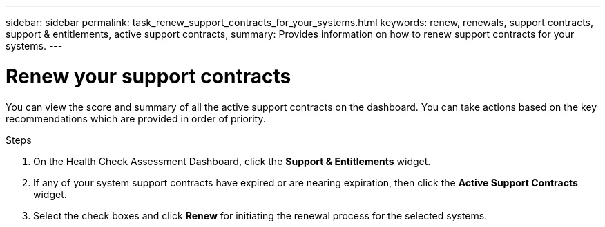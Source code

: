 ---
sidebar: sidebar
permalink: task_renew_support_contracts_for_your_systems.html
keywords: renew, renewals, support contracts, support & entitlements, active support contracts,
summary: Provides information on how to renew support contracts for your systems.
---

= Renew your support contracts
:toc: macro
:toclevels: 1
:hardbreaks:
:nofooter:
:icons: font
:linkattrs:
:imagesdir: ./media/

[.lead]
You can view the score and summary of all the active support contracts on the dashboard. You can take actions based on the key recommendations which are provided in order of priority.

.Steps
. On the Health Check Assessment Dashboard, click the *Support & Entitlements* widget.
. If any of your system support contracts have expired or are nearing expiration, then click the *Active Support Contracts* widget.
. Select the check boxes and click *Renew* for initiating the renewal process for the selected systems.

